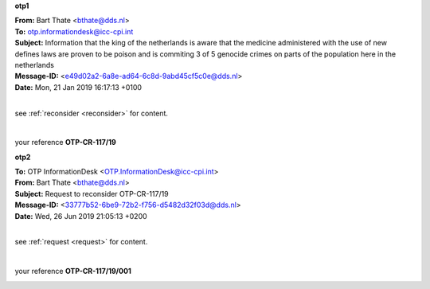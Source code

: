 .. _writings:

.. title:: writings


.. raw:: html

   <center><h2><b>writings</b></h2></center><br>


.. _otp1:


**otp1**

.. raw:: html

    <br>


| **From:** Bart Thate <bthate@dds.nl>
| **To:** otp.informationdesk@icc-cpi.int
| **Subject:** Information that the king of the netherlands is aware that the medicine administered with the use of new defines laws are proven to be poison and is commiting 3 of 5 genocide crimes on parts of the population here in the netherlands
| **Message-ID:** <e49d02a2-6a8e-ad64-6c8d-9abd45cf5c0e@dds.nl>
| **Date:** Mon, 21 Jan 2019 16:17:13 +0100

|

see :ref:`reconsider <reconsider>` for content.

|

your reference **OTP-CR-117/19**

.. raw:: html

   <br><br>


.. image:: OTP1.png


.. raw:: html

   <br><br><br>


.. _otp2:

**otp2**

.. raw:: html

   <br>

| **To:** OTP InformationDesk <OTP.InformationDesk@icc-cpi.int>
| **From:** Bart Thate <bthate@dds.nl>
| **Subject:** Request to reconsider OTP-CR-117/19
| **Message-ID:** <33777b52-6be9-72b2-f756-d5482d32f03d@dds.nl>
| **Date:** Wed, 26 Jun 2019 21:05:13 +0200


|

see :ref:`request <request>` for content.

|

your reference **OTP-CR-117/19/001**


.. raw:: html

    <br><br>

.. image:: OTP2.png

